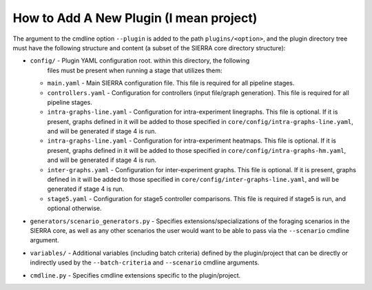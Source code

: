How to Add A New Plugin (I mean project)
=======================================

The argument to the cmdline option ``--plugin`` is added to the path
``plugins/<option>``, and the plugin directory tree must have the following
structure and content (a subset of the SIERRA core directory structure):

- ``config/`` - Plugin YAML configuration root. within this directory, the following
                files must be present when running a stage that utilizes them:

  - ``main.yaml`` - Main SIERRA configuration file. This file is required for all
    pipeline stages.

  - ``controllers.yaml`` - Configuration for controllers (input file/graph
    generation). This file is required for all pipeline stages.

  - ``intra-graphs-line.yaml`` - Configuration for intra-experiment
    linegraphs. This file is optional. If it is present, graphs defined in it
    will be added to those specified in ``core/config/intra-graphs-line.yaml``,
    and will be generated if stage 4 is run.

  - ``intra-graphs-line.yaml`` - Configuration for intra-experiment
    heatmaps. This file is optional. If it is present, graphs defined in it will
    be added to those specified in ``core/config/intra-graphs-hm.yaml``, and
    will be generated if stage 4 is run.

  - ``inter-graphs.yaml`` - Configuration for inter-experiment graphs. This file
    is optional. If it is present, graphs defined in it will be added to those
    specified in ``core/config/inter-graphs-line.yaml``, and will be generated
    if stage 4 is run.

  - ``stage5.yaml`` - Configuration for stage5 controller comparisons. This file
    is required if stage5 is run, and optional otherwise.

- ``generators/scenario_generators.py`` - Specifies extensions/specializations
  of the foraging scenarios in the SIERRA core, as well as any other scenarios
  the user would want to be able to pass via the ``--scenario`` cmdline
  argument.

- ``variables/`` - Additional variables (including batch criteria) defined by
  the plugin/project that can be directly or indirectly used by the
  ``--batch-criteria`` and ``--scenario`` cmdline arguments.

- ``cmdline.py`` - Specifies cmdline extensions specific to the plugin/project.
